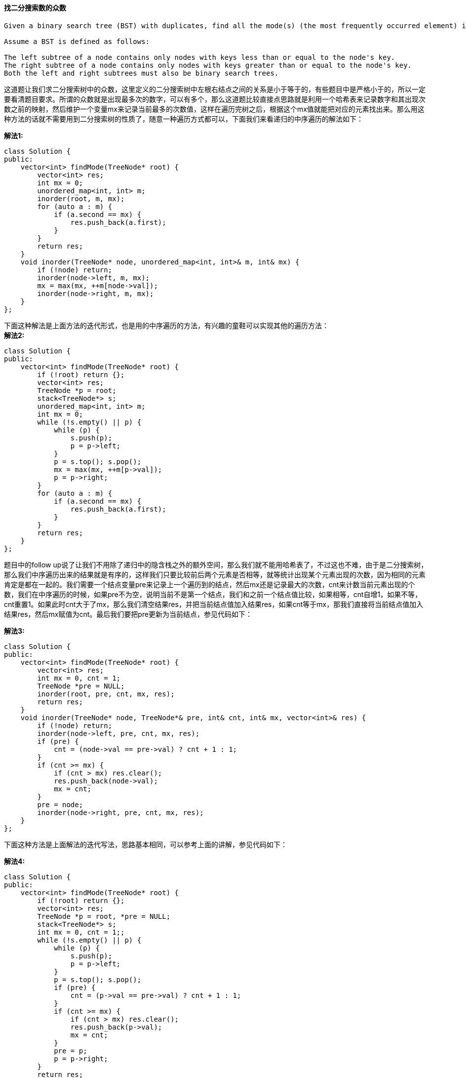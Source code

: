 ==== 找二分搜索数的众数

----
Given a binary search tree (BST) with duplicates, find all the mode(s) (the most frequently occurred element) in the given BST.

Assume a BST is defined as follows:

The left subtree of a node contains only nodes with keys less than or equal to the node's key.
The right subtree of a node contains only nodes with keys greater than or equal to the node's key.
Both the left and right subtrees must also be binary search trees.
----

这道题让我们求二分搜索树中的众数，这里定义的二分搜索树中左根右结点之间的关系是小于等于的，有些题目中是严格小于的，所以一定要看清题目要求。所谓的众数就是出现最多次的数字，可以有多个，那么这道题比较直接点思路就是利用一个哈希表来记录数字和其出现次数之前的映射，然后维护一个变量mx来记录当前最多的次数值，这样在遍历完树之后，根据这个mx值就能把对应的元素找出来。那么用这种方法的话就不需要用到二分搜索树的性质了，随意一种遍历方式都可以，下面我们来看递归的中序遍历的解法如下： +

**解法1:** +
[source, cpp, linenums]
----
class Solution {
public:
    vector<int> findMode(TreeNode* root) {
        vector<int> res;
        int mx = 0;
        unordered_map<int, int> m;
        inorder(root, m, mx);
        for (auto a : m) {
            if (a.second == mx) {
                res.push_back(a.first);
            }
        }
        return res;
    }
    void inorder(TreeNode* node, unordered_map<int, int>& m, int& mx) {
        if (!node) return;
        inorder(node->left, m, mx);
        mx = max(mx, ++m[node->val]);
        inorder(node->right, m, mx);
    }
};
----

下面这种解法是上面方法的迭代形式，也是用的中序遍历的方法，有兴趣的童鞋可以实现其他的遍历方法： +
**解法2:** +
[source, cpp, linenums]
----
class Solution {
public:
    vector<int> findMode(TreeNode* root) {
        if (!root) return {};
        vector<int> res;
        TreeNode *p = root;
        stack<TreeNode*> s;
        unordered_map<int, int> m;
        int mx = 0;
        while (!s.empty() || p) {
            while (p) {
                s.push(p);
                p = p->left;
            }
            p = s.top(); s.pop();
            mx = max(mx, ++m[p->val]);
            p = p->right;
        }
        for (auto a : m) {
            if (a.second == mx) {
                res.push_back(a.first);
            }
        }
        return res;
    }
};
----

题目中的follow up说了让我们不用除了递归中的隐含栈之外的额外空间，那么我们就不能用哈希表了，不过这也不难，由于是二分搜索树，那么我们中序遍历出来的结果就是有序的，这样我们只要比较前后两个元素是否相等，就等统计出现某个元素出现的次数，因为相同的元素肯定是都在一起的。我们需要一个结点变量pre来记录上一个遍历到的结点，然后mx还是记录最大的次数，cnt来计数当前元素出现的个数，我们在中序遍历的时候，如果pre不为空，说明当前不是第一个结点，我们和之前一个结点值比较，如果相等，cnt自增1，如果不等，cnt重置1。如果此时cnt大于了mx，那么我们清空结果res，并把当前结点值加入结果res，如果cnt等于mx，那我们直接将当前结点值加入结果res，然后mx赋值为cnt。最后我们要把pre更新为当前结点，参见代码如下： +

**解法3:** +
[source, cpp, linenums]
----
class Solution {
public:
    vector<int> findMode(TreeNode* root) {
        vector<int> res;
        int mx = 0, cnt = 1;
        TreeNode *pre = NULL;
        inorder(root, pre, cnt, mx, res);
        return res;
    }
    void inorder(TreeNode* node, TreeNode*& pre, int& cnt, int& mx, vector<int>& res) {
        if (!node) return;
        inorder(node->left, pre, cnt, mx, res);
        if (pre) {
            cnt = (node->val == pre->val) ? cnt + 1 : 1;
        }
        if (cnt >= mx) {
            if (cnt > mx) res.clear();
            res.push_back(node->val);
            mx = cnt;
        }
        pre = node;
        inorder(node->right, pre, cnt, mx, res);
    }
};
----

下面这种方法是上面解法的迭代写法，思路基本相同，可以参考上面的讲解，参见代码如下： +

**解法4:** +
[source, cpp, linenums]
----
class Solution {
public:
    vector<int> findMode(TreeNode* root) {
        if (!root) return {};
        vector<int> res;
        TreeNode *p = root, *pre = NULL;
        stack<TreeNode*> s;
        int mx = 0, cnt = 1;;
        while (!s.empty() || p) {
            while (p) {
                s.push(p);
                p = p->left;
            }
            p = s.top(); s.pop();
            if (pre) {
                cnt = (p->val == pre->val) ? cnt + 1 : 1;
            }
            if (cnt >= mx) {
                if (cnt > mx) res.clear();
                res.push_back(p->val);
                mx = cnt;
            }
            pre = p;
            p = p->right;
        }
        return res;
    }
};
----

==== IPO 上市

----
Suppose LeetCode will start its IPO soon. In order to sell a good price of its shares to Venture Capital, LeetCode would like to work on some projects to increase its capital before the IPO. Since it has limited resources, it can only finish at most k distinct projects before the IPO. Help LeetCode design the best way to maximize its total capital after finishing at most k distinct projects.

You are given several projects. For each project i, it has a pure profit Pi and a minimum capital of Ci is needed to start the corresponding project. Initially, you have W capital. When you finish a project, you will obtain its pure profit and the profit will be added to your total capital.

To sum up, pick a list of at most k distinct projects from given projects to maximize your final capital, and output your final maximized capital.
----

这道题上来就让人眼前一亮，剑指上市，每个创业公司都有一个上市的梦想吧，博主认为照现在这种发展趋势，感觉上市并非遥不可及，资瓷一下。这道题说初始时我们的资本为0，可以交易k次，并且给了我们提供了交易所需的资本和所能获得的利润，让我们求怎样选择k次交易，使我们最终的资本最大。虽然题目中给我们的资本数组是有序的，但是OJ里的test case肯定不都是有序的，还有就是不一定需要资本大的交易利润就多，该遍历的时候还得遍历。我们可以用贪婪算法来解，每一次都选择资本范围内最大利润的进行交易，那么我们首先应该建立资本和利润对，然后根据资本的大小进行排序，然后我们根据自己当前的资本，用二分搜索法在有序数组中找第一个大于当前资本的交易的位置，然后往前退一步就是最后一个不大于当前资本的交易，然后向前遍历，找到利润最大的那个的进行交易，把利润加入资本W中，然后将这个交易对删除，这样我们就可以保证在进行k次交易后，我们的总资本最大，参见代码如下： +

**解法1:** +
[source, cpp, linenums]
----
class Solution {
public:
    int findMaximizedCapital(int k, int W, vector<int>& Profits, vector<int>& Capital) {
        vector<pair<int, int>> v;
        for (int i = 0; i < Capital.size(); ++i) {
            v.push_back({Capital[i], Profits[i]});
        }
        sort(v.begin(), v.end());
        for (int i = 0; i < k; ++i) {
            int left = 0, right = v.size(), mx = 0, idx = 0;
            while (left < right) {
                int mid = left + (right - left) / 2;
                if (v[mid].first <= W) left = mid + 1;
                else right = mid;
            }
            for (int j = right - 1; j >= 0; --j) {
                if (mx < v[j].second) {
                    mx = v[j].second;
                    idx = j;
                }
            }
            W += mx;
            v.erase(v.begin() + idx);
        }
        return W;
    }
};
----

看论坛上的大神们都比较喜欢用一些可以自动排序的数据结构来做，比如我们可以使用一个最大堆和一个最小堆，把资本利润对放在最小堆中，这样需要资本小的交易就在队首，然后从队首按顺序取出资本小的交易，如果所需资本不大于当前所拥有的资本，那么就把利润资本存入最大堆中，注意这里资本和利润要翻个，因为我们希望把利润最大的交易放在队首，便于取出，这样也能实现我们的目的，参见代码如下： +

**解法2:** +
[source, cpp, linenums]
----
class Solution {
public:
    int findMaximizedCapital(int k, int W, vector<int>& Profits, vector<int>& Capital) {
        priority_queue<pair<int, int>> maxH;
        priority_queue<pair<int, int>, vector<pair<int, int>>, greater<pair<int, int>>> minH;
        for (int i = 0; i < Capital.size(); ++i) {
            minH.push({Capital[i], Profits[i]});
        }
        for (int i = 0; i < k; ++i) {
            while (!minH.empty() && minH.top().first <= W) {
                auto t = minH.top(); minH.pop();
                maxH.push({t.second, t.first});
            }
            if (maxH.empty()) break;
            W += maxH.top().first; maxH.pop();
        }
        return W;
    }
};
----

下面这种方法跟上面的解法思路完全一样，就是数据结构有些变化，我们用multiset来模拟最小堆，然后最大堆还是用优先队列来实现，不过是需要存利润值就行了，不需要存对应的资本了，参见代码如下：  +
**解法3:** +
[source, cpp, linenums]
----
class Solution {
public:
    int findMaximizedCapital(int k, int W, vector<int>& Profits, vector<int>& Capital) {
        priority_queue<int> q;
        multiset<pair<int, int>> s;
        for (int i = 0; i < Capital.size(); ++i) {
            s.insert({Capital[i], Profits[i]});
        }
        for (int i = 0; i < k; ++i) {
            for (auto it = s.begin(); it != s.end(); ++it) {
                if (it->first > W) break;
                q.push(it->second);
                s.erase(it);
            }
            if (q.empty()) break;
            W += q.top(); q.pop();
        }
        return W;
    }
};
----

==== 下一个较大的元素之二

----
Greater Number for every element. The Next Greater Number of a number x is the first greater number to its traversing-order next in the array, which means you could search circularly to find its next greater number. If it doesn't exist, output -1 for this number.

Example 1:

Input: [1,2,1]
Output: [2,-1,2]
----

这道题是之前那道Next Greater Element I的拓展，不同的是，此时数组是一个循环数组，就是说某一个元素的下一个较大值可以在其前面，那么对于循环数组的遍历，为了使下标不超过数组的长度，我们需要对n取余，下面先来看暴力破解的方法，遍历每一个数字，然后对于每一个遍历到的数字，遍历所有其他数字，注意不是遍历到数组末尾，而是通过循环数组遍历其前一个数字，遇到较大值则存入结果res中，并break，再进行下一个数字的遍历，参见代码如下：  +

**解法1:** +
[source, cpp, linenums]
----
class Solution {
public:
    vector<int> nextGreaterElements(vector<int>& nums) {
        int n = nums.size();
        vector<int> res(n, -1);
        for (int i = 0; i < n; ++i) {
            for (int j = i + 1; j < i + n; ++j) {
                if (nums[j % n] > nums[i]) {
                    res[i] = nums[j % n];
                    break;
                }
            }
        }
        return res;
    }
};
----

我们可以使用栈来进行优化上面的算法，我们遍历两倍的数组，然后还是坐标i对n取余，取出数字，如果此时栈不为空，且栈顶元素小于当前数字，说明当前数字就是栈顶元素的右边第一个较大数，那么建立二者的映射，并且去除当前栈顶元素，最后如果i小于n，则把i压入栈。因为res的长度必须是n，超过n的部分我们只是为了给之前栈中的数字找较大值，所以不能压入栈，参见代码如下： +

**解法2:** +
[source, cpp, linenums]
----
class Solution {
public:
    vector<int> nextGreaterElements(vector<int>& nums) {
        int n = nums.size();
        vector<int> res(n, -1);
        stack<int> st;
        for (int i = 0; i < 2 * n; ++i) {
            int num = nums[i % n];
            while (!st.empty() && nums[st.top()] < num) {
                res[st.top()] = num; st.pop();
            }
            if (i < n) st.push(i);
        }
        return res;
    }
};
----

==== 基数七

----
Given an integer, return its base 7 string representation.

Example 1:

Input: 100
Output: "202"
----

这道题给了我们一个数，让我们转为七进制的数，而且这个可正可负。那么我们想如果给一个十进制的100，怎么转为七进制。我会先用100除以49，商2余2。在除以7，商0余2，于是就得到七进制的202。其实我们还可以反过来算，先用100除以7，商14余2，然后用14除以7，商2余0，再用2除以7，商0余2，这样也可以得到202。这种方法更适合于代码实现，要注意的是，我们要处理好负数的情况，参见代码如下： +

**解法1:** +
[source, cpp, linenums]
----
class Solution {
public:
    string convertToBase7(int num) {
        if (num == 0) return "0";
        string res = "";
        bool positive = num > 0;
        while (num != 0) {
            res = to_string(abs(num % 7)) + res;
            num /= 7;
        }
        return positive ? res : "-" + res;
    }
};
----

上面的思路也可以写成迭代方式，非常的简洁，仅要三行就搞定了，参见代码如下： +

**解法2:** +
[source, cpp, linenums]
----

class Solution {
public:
    string convertToBase7(int num) {
        if (num < 0) return "-" + convertToBase7(-num);
        if (num < 7) return to_string(num);
        return convertToBase7(num / 7) + to_string(num % 7);
    }
};
----

==== 迷宫之二

----
There is a ball in a maze with empty spaces and walls. The ball can go through empty spaces by rolling up, down, left or right, but it won't stop rolling until hitting a wall. When the ball stops, it could choose the next direction.

Given the ball's start position, the destination and the maze, find the shortest distance for the ball to stop at the destination. The distance is defined by the number of empty spaces traveled by the ball from the start position (excluded) to the destination (included). If the ball cannot stop at the destination, return -1.

The maze is represented by a binary 2D array. 1 means the wall and 0 means the empty space. You may assume that the borders of the maze are all walls. The start and destination coordinates are represented by row and column indexes.
----

这道题是之前那道The Maze的拓展，那道题只让我们判断能不能在终点位置停下，而这道题让我们求出到达终点的最少步数。其实本质都是一样的，难点还是在于对于一滚到底的实现方法，唯一不同的是，这里我们用一个二位数组dists，其中dists[i][j]表示到达(i,j)这个位置时需要的最小步数，我们都初始化为整型最大值，在后在遍历的过程中不断用较小值来更新每个位置的步数值，最后我们来看终点位置的步数值，如果还是整型最大值的话，说明没法在终点处停下来，返回-1，否则就返回步数值。注意在压入栈的时候，我们对x和y进行了判断，只有当其不是终点的时候才压入栈，这样是做了优化，因为如果小球已经滚到终点了，我们就不要让它再滚了，就不把终点位置压入栈，免得它还滚，参见代码如下： +

**解法1:** +
[source, cpp, linenums]
----
class Solution {
public:
    int shortestDistance(vector<vector<int>>& maze, vector<int>& start, vector<int>& destination) {
        int m = maze.size(), n = maze[0].size();
        vector<vector<int>> dists(m, vector<int>(n, INT_MAX));
        vector<vector<int>> dirs{{0,-1},{-1,0},{0,1},{1,0}};
        queue<pair<int, int>> q;
        q.push({start[0], start[1]});
        dists[start[0]][start[1]] = 0;
        while (!q.empty()) {
            auto t = q.front(); q.pop();
            for (auto d : dirs) {
                int x = t.first, y = t.second, dist = dists[t.first][t.second];
                while (x >= 0 && x < m && y >= 0 && y < n && maze[x][y] == 0) {
                    x += d[0];
                    y += d[1];
                    ++dist;
                }
                x -= d[0];
                y -= d[1];
                --dist;
                if (dists[x][y] > dist) {
                    dists[x][y] = dist;
                    if (x != destination[0] || y != destination[1]) q.push({x, y});
                }
            }
        }
        int res = dists[destination[0]][destination[1]];
        return (res == INT_MAX) ? -1 : res;
    }
};
----

下面这种写法是DFS的解法，可以看出来思路基本上跟上面的解法没有啥区别，写法上稍有不同，参见代码如下： +

**解法2:** +
[source, cpp, linenums]
----
class Solution {
public:
    vector<vector<int>> dirs{{0,-1},{-1,0},{0,1},{1,0}};
    int shortestDistance(vector<vector<int>>& maze, vector<int>& start, vector<int>& destination) {
        int m = maze.size(), n = maze[0].size();
        vector<vector<int>> dists(m, vector<int>(n, INT_MAX));
        dists[start[0]][start[1]] = 0;
        helper(maze, start[0], start[1], destination, dists);
        int res = dists[destination[0]][destination[1]];
        return (res == INT_MAX) ? -1 : res;
    }
    void helper(vector<vector<int>>& maze, int i, int j, vector<int>& destination, vector<vector<int>>& dists) {
        if (i == destination[0] && j == destination[1]) return;
        int m = maze.size(), n = maze[0].size();
        for (auto d : dirs) {
            int x = i, y = j, dist = dists[x][y];
            while (x >= 0 && x < m && y >= 0 && y < n && maze[x][y] == 0) {
                x += d[0];
                y += d[1];
                ++dist;
            }
            x -= d[0];
            y -= d[1];
            --dist;
            if (dists[x][y] > dist) {
                dists[x][y] = dist;
                helper(maze, x, y, destination, dists);
            }
        }
    }
};
----

==== 相对排名

Given scores of N athletes, find their relative ranks and the people with the top three highest scores, who will be awarded medals: "Gold Medal", "Silver Medal" and "Bronze Medal". +

这道题给了我们一组分数，让我们求相对排名，前三名分别是金银铜牌，后面的就是名次数，不是一道难题，我们可以利用堆来排序，建立一个优先队列，把分数和其坐标位置放入队列中，会自动按其分数高低排序，然后我们从顶端开始一个一个取出数据，由于保存了其在原数组的位置，我们可以直接将其存到结果res中正确的位置，用一个变量cnt来记录名词，前三名给奖牌，后面就是名次数，参见代码如下： +

**解法1:** +
[source, cpp, linenums]
----
class Solution {
public:
    vector<string> findRelativeRanks(vector<int>& nums) {
        int n = nums.size(), cnt = 1;
        vector<string> res(n, "");
        priority_queue<pair<int, int>> q;
        for (int i = 0; i < n; ++i) {
            q.push({nums[i], i});
        }
        for (int i = 0; i < n; ++i) {
            int idx = q.top().second; q.pop();
            if (cnt == 1) res[idx] = "Gold Medal";
            else if (cnt == 2) res[idx] = "Silver Medal";
            else if (cnt == 3) res[idx] = "Bronze Medal";
            else res[idx] = to_string(cnt);
            ++cnt;
        }
        return res;
    }
};
----

下面这种方法思路和上面一样，不过数据结构用的不同，这里利用map的自动排序的功能，不过map是升序排列的，所以我们遍历的时候就要从最后面开始遍历，最后一个是金牌，然后往前一次是银牌，铜牌，名次数等，参见代码如下： +

**解法2:** +
[source, cpp, linenums]
----
class Solution {
public:
    vector<string> findRelativeRanks(vector<int>& nums) {
        int n = nums.size(), cnt = 1;
        vector<string> res(n, "");
        map<int, int> m;
        for (int i = 0; i < n; ++i) {
            m[nums[i]] = i;
        }
        for (auto it = m.rbegin(); it != m.rend(); ++it) {
            if (cnt == 1) res[it->second] = "Gold Medal";
            else if (cnt == 2) res[it->second] = "Silver Medal";
            else if (cnt == 3) res[it->second] = "Bronze Medal";
            else res[it->second] = to_string(cnt);
            ++cnt;
        }
        return res;
    }
};
----

下面这种方法没用什么炫的数据结构，就是数组，建立一个坐标数组，不过排序的时候比较的不是坐标，而是该坐标位置上对应的数字，后面的处理方法和之前的并没有什么不同，参见代码如下： +

**解法3:** +
[source, cpp, linenums]
----
class Solution {
public:
    vector<string> findRelativeRanks(vector<int>& nums) {
        int n = nums.size();
        vector<int> idx(n);
        vector<string> res(n, "");
        for (int i = 0; i < n; ++i) idx[i] = i;
        sort(idx.begin(), idx.end(), [&](int a, int b){return nums[a] > nums[b];});
        for (int i = 0; i < n; ++i) {
            if (i == 0) res[idx[i]] = "Gold Medal";
            else if (i == 1) res[idx[i]] = "Silver Medal";
            else if (i == 2) res[idx[i]] = "Bronze Medal";
            else res[idx[i]] = to_string(i + 1);
        }
        return res;
    }
};
----

==== 完美数字

----
We define the Perfect Number is a positive integer that is equal to the sum of all its positive divisors except itself.

Now, given an integer n, write a function that returns true when it is a perfect number and false when it is not.

Example:
Input: 28
Output: True
Explanation: 28 = 1 + 2 + 4 + 7 + 14
----

这道题让我们判断给定数字是否为完美数字，并给来完美数字的定义，就是一个整数等于除其自身之外的所有的因子之和。那么由于不能包含自身，所以n必定大于1。其实这道题跟之前的判断质数的题蛮类似的，都是要找因子。由于1肯定是因子，可以提前加上，那么我们找其他因子的范围是[2, sqrt(n)]。我们遍历这之间所有的数字，如果可以被n整除，那么我们把i和num/i都加上，对于n如果是平方数的话，那么我们此时相同的因子加来两次，所以我们要减掉一次。还有就是在遍历的过程中如果累积和sum大于n了，直接返回false即可。在循环结束后，我们看sum是否和num相等，参见代码如下： +

**解法1:** +
[source, cpp, linenums]
----
class Solution {
public:
    bool checkPerfectNumber(int num) {
        if (num == 1) return false;
        int sum = 1;
        for (int i = 2; i * i <= num; ++i) {
            if (num % i == 0) sum += (i + num / i);
            if (i * i == num) sum -= i;
            if (sum > num) return false;
        }
        return sum == num;
    }
};
----

下面这种方法叼的不行，在给定的n的范围内其实只有五个符合要求的完美数字，于是就有这种枚举的解法，那么套用一句诸葛孔明的名言就是，我从未见过如此厚颜无耻之解法。哈哈，开个玩笑。写这篇博客的时候，国足正和伊朗进行十二强赛，上半场0比0，希望国足下半场能进球，好运好运，不忘初心，方得始终～ +

**解法2:** +
[source, cpp, linenums]
----
class Solution {
public:
    bool checkPerfectNumber(int num) {
        return num==6 || num==28 || num==496 || num==8128 || num==33550336;
    }
};
----

==== 出现频率最高的子树和

----
Given the root of a tree, you are asked to find the most frequent subtree sum. The subtree sum of a node is defined as the sum of all the node values formed by the subtree rooted at that node (including the node itself). So what is the most frequent subtree sum value? If there is a tie, return all the values with the highest frequency in any order.

Examples 1
Input:

  5
 /  \
2   -3
return [2, -3, 4], since all the values happen only once, return all of them in any order.
----

这道题给了我们一个二叉树，让我们求出现频率最高的子树之和，求树的结点和并不是很难，就是遍历所有结点累加起来即可。那么这道题的暴力解法就是遍历每个结点，对于每个结点都看作子树的根结点，然后再遍历子树所有结点求和，这样也许可以通过OJ，但是绝对不是最好的方法。我们想下子树有何特点，必须是要有叶结点，单独的一个叶结点也可以当作是子树，那么子树是从下往上构建的，这种特点很适合使用后序遍历，我们使用一个哈希表来建立子树和跟其出现频率的映射，用一个变量cnt来记录当前最多的次数，递归函数返回的是以当前结点为根结点的子树结点值之和，然后在递归函数中，我们先对当前结点的左右子结点调用递归函数，然后加上当前结点值，然后更新对应的哈希表中的值，然后看此时哈希表中的值是否大于等于cnt，大于的话首先要清空res，等于的话不用，然后将sum值加入结果res中即可，参见代码如下： +

**解法1:** +
[source, cpp, linenums]
----
class Solution {
public:
    vector<int> findFrequentTreeSum(TreeNode* root) {
        vector<int> res;
        unordered_map<int, int> m;
        int cnt = 0;
        postorder(root, m, cnt, res);
        return res;
    }
    int postorder(TreeNode* node, unordered_map<int, int>& m, int& cnt, vector<int>& res) {
        if (!node) return 0;
        int left = postorder(node->left, m, cnt, res);
        int right = postorder(node->right, m, cnt, res);
        int sum = left + right + node->val;
        ++m[sum];
        if (m[sum] >= cnt) {
            if (m[sum] > cnt) res.clear();
            res.push_back(sum);
            cnt = m[sum];
        }
        return sum;
    }
};
----

下面这种解法跟上面的基本一样，就是没有在递归函数中更新结果res，更是利用cnt，最后再更新res，这样做能略微高效一些，参见代码如下： +

**解法2:** +
[source, cpp, linenums]
----
class Solution {
public:
    vector<int> findFrequentTreeSum(TreeNode* root) {
        vector<int> res;
        unordered_map<int, int> m;
        int cnt = 0;
        postorder(root, m, cnt);
        for (auto a : m) {
            if (a.second == cnt) res.push_back(a.first);
        }
        return res;
    }
    int postorder(TreeNode* node, unordered_map<int, int>& m, int& cnt) {
        if (!node) return 0;
        int left = postorder(node->left, m, cnt);
        int right = postorder(node->right, m, cnt);
        int sum = left + right + node->val;
        cnt = max(cnt, ++m[sum]);
        return sum;
    }
};
----

开始我还在想能不能利用后序遍历的迭代形式来解，后来想了半天发现不太容易实现，因为博主无法想出有效的机制来保存左子树结点之和，而计算完对应的右子树结点之和后要用到对应的左子树结点之和，才能继续往上算。可能博主不够smart，有大神如果知道如何用迭代的形式来解，请一定要留言告知博主啊，多谢啦～ +

==== 寻找最左下树结点的值

----
Given a binary tree, find the leftmost value in the last row of the tree.
----

这道题让我们求二叉树的最左下树结点的值，也就是最后一行左数第一个值，那么我首先想的是用先序遍历来做，我们维护一个最大深度和该深度的结点值，由于先序遍历遍历的顺序是根-左-右，所以每一行最左边的结点肯定最先遍历到，那么由于是新一行，那么当前深度肯定比之前的最大深度大，所以我们可以更新最大深度为当前深度，结点值res为当前结点值，这样在遍历到该行其他结点时就不会更新结果res了，参见代码如下： +

**解法1:** +
[source, cpp, linenums]
----
class Solution {
public:
    int findBottomLeftValue(TreeNode* root) {
        if (!root) return 0;
        int max_depth = 1, res = root->val;
        helper(root, 1, max_depth, res);
        return res;
    }
    void helper(TreeNode* node, int depth, int& max_depth, int& res) {
        if (!node) return;
        if (depth > max_depth) {
            max_depth = depth;
            res = node->val;
        }
        helper(node->left, depth + 1, max_depth, res);
        helper(node->right, depth + 1, max_depth, res);
    }
};
----

其实这道题用层序遍历更直接一些，因为层序遍历时遍历完当前行所有结点之后才去下一行，那么我们再遍历每行第一个结点时更新结果res即可，根本不用维护最大深度了，参见代码如下： +

**解法2:** +
[source, cpp, linenums]
----
class Solution {
public:
    int findBottomLeftValue(TreeNode* root) {
        if (!root) return 0;
        int res = 0;
        queue<TreeNode*> q;
        q.push(root);
        while (!q.empty()) {
            int n = q.size();
            for (int i = 0; i < n; ++i) {
                TreeNode *t = q.front(); q.pop();
                if (i == 0) res = t->val;
                if (t->left) q.push(t->left);
                if (t->right) q.push(t->right);
            }
        }
        return res;
    }
};
----

==== 自由之路

----
In the video game Fallout 4, the quest "Road to Freedom" requires players to reach a metal dial called the "Freedom Trail Ring", and use the dial to spell a specific keyword in order to open the door.

Given a string ring, which represents the code engraved on the outer ring and another string key, which represents the keyword needs to be spelled. You need to find the minimum number of steps in order to spell all the characters in the keyword.

Initially, the first character of the ring is aligned at 12:00 direction. You need to spell all the characters in the string key one by one by rotating the ring clockwise or anticlockwise to make each character of the string key aligned at 12:00 direction and then by pressing the center button.
At the stage of rotating the ring to spell the key character key[i]:

You can rotate the ring clockwise or anticlockwise one place, which counts as 1 step. The final purpose of the rotation is to align one of the string ring's characters at the 12:00 direction, where this character must equal to the character key[i].
If the character key[i] has been aligned at the 12:00 direction, you need to press the center button to spell, which also counts as 1 step. After the pressing, you could begin to spell the next character in the key (next stage), otherwise, you've finished all the spelling.
----

这道题是关于辐射4这款游戏出的，博主虽然没有玩过这款游戏，但是知道确实有些游戏中需要破解一些谜题才能继续通关，像博主很早以前玩过的恐龙危机啊，生化危机啊啥的，都有一些机关需要破解，博主大部分都要靠看攻略来通关哈哈。这道题讲的是一种叫做自由之路的机关，我们需要将密码字符串都转出来，让我们求最短的转动步数。博主最先尝试的用贪婪算法来做，就是每一步都选最短的转法，但是OJ中总有些test case会引诱贪婪算法得出错误的结果，因为全局最优解不一定都是局部最优解，而贪婪算法一直都是在累加局部最优解，这也是为啥DP解法这么叼的原因。贪婪算法好想好实现，但是不一定能得到正确的结果。DP解法难想不好写，但往往才是正确的解法，这也算一个trade off吧。这道题可以用DP来解，难点还是写递推公式，博主在充分研究网上大神们的帖子后尝试着自己理理思路，如果有不正确或者不足的地方，也请各位不吝赐教。此题需要使用一个二维数组dp，其中dp[i][j]表示转动从i位置开始的key串所需要的最少步数(这里不包括spell的步数，因为spell可以在最后统一加上)，此时表盘的12点位置是ring中的第j个字符。不得不佩服这样的设计的确很巧妙，我们可以从key的末尾往前推，这样dp[0][0]就是我们所需要的结果，因为此时是从key的开头开始转动，而且表盘此时的12点位置也是ring的第一个字符。现在我们来看如何找出递推公式，对于dp[i][j]，我们知道此时要将key[i]转动到12点的位置，而此时表盘的12点位置是ring[j]，我们有两种旋转的方式，顺时针和逆时针，我们的目标肯定是要求最小的转动步数，而顺时针和逆时针的转动次数之和刚好为ring的长度n，这样我们求出来一个方向的次数，就可以迅速得到反方向的转动次数。为了将此时表盘上12点位置上的ring[j]转动到key[i]，我们要将表盘转动一整圈，当转到key[i]的位置时，我们计算出转动步数diff，然后计算出反向转动步数，并取二者较小值为整个转动步数step，此时我们更新dp[i][j]，更新对比值为step + dp[i+1][k]，这个也不难理解，因为key的前一个字符key[i+1]的转动情况suppose已经计算好了，那么dp[i+1][k]就是当时表盘12点位置上ring[k]的情况的最短步数，step就是从ring[k]转到ring[j]的步数，也就是key[i]转到ring[j]的步数，用语言来描述就是，从key的i位置开始转动并且此时表盘12点位置为ring[j]的最小步数(dp[i][j])就等价于将ring[k]转动到12点位置的步数(step)加上从key的i+1位置开始转动并且ring[k]已经在表盘12点位置上的最小步数(dp[i+1][k])之和。突然发现这不就是之前那道Reverse Pairs中解法一中归纳的顺序重现关系的思路吗，都做了总结，可换个马甲就又不认识了，泪目中。。。 +

**解法1:** +
[source, cpp, linenums]
----
class Solution {
public:
    int findRotateSteps(string ring, string key) {
        int n = ring.size(), m = key.size();
        vector<vector<int>> dp(m + 1, vector<int>(n));
        for (int i = m - 1; i >= 0; --i) {
            for (int j = 0; j < n; ++j) {
                dp[i][j] = INT_MAX;
                for (int k = 0; k < n; ++k) {
                    if (ring[k] == key[i]) {
                        int diff = abs(j - k);
                        int step = min(diff, n - diff);
                        dp[i][j] = min(dp[i][j], step + dp[i + 1][k]);
                    }
                }
            }
        }
        return dp[0][0] + m;
    }
};
----

下面这种解法是用DFS来解的，我们需要做优化，也就是用memo数组来保存已经计算过的结果，否则大量的重复运算是无法通过OJ的。其实这里的memo数组也起到了跟上面解法中的dp数组相类似的作用，还有就是要注意数组v的作用，记录了每个字母在ring中的出现位置，由于ring中可能有重复字符，而且麻烦的情况是当前位置向两个方向分别转动相同的步数会分别到达两个相同的字符，这也是贪婪算法会失效的一个重要原因，而且也是上面的解法在找到ring[k] == key[i]并处理完之后不break的原因，因为后面还有可能找到。上面的迭代解法中使用到的变量i和j可以直接访问到，而在递归的写法中必须要把位置变量x和y当作参数导入进去，这样才能更新正确的地方，参见代码如下： +

**解法2:** +
[source, cpp, linenums]
----
class Solution {
public:
    int findRotateSteps(string ring, string key) {
        int n = ring.size(), m = key.size();
        vector<vector<int>> v(26);
        vector<vector<int>> memo(n, vector<int>(m));
        for (int i = 0; i < n; ++i) v[ring[i] - 'a'].push_back(i);
        return helper(ring, key, 0, 0, v, memo);
    }
    int helper(string ring, string key, int x, int y, vector<vector<int>>&v, vector<vector<int>>& memo) {
        if (y == key.size()) return 0;
        if (memo[x][y]) return memo[x][y];
        int res = INT_MAX, n = ring.size();
        for (int k : v[key[y] - 'a']) {
            int diff = abs(x - k);
            int step = min(diff, n - diff);
            res = min(res, step + helper(ring, key, k, y + 1, v, memo));
        }
        return memo[x][y] = res + 1;
    }
};
----

==== 找树每行最大的结点值

You need to find the largest value in each row of a binary tree. +

这道题让我们找二叉树每行的最大的结点值，那么实际上最直接的方法就是用层序遍历，然后在每一层中找到最大值，加入结果res中即可，参见代码如下： +

**解法1:** +
[source,cpp, linenums]
----
class Solution {
public:
    vector<int> largestValues(TreeNode* root) {
        if (!root) return {};
        vector<int> res;
        queue<TreeNode*> q;
        q.push(root);
        while (!q.empty()) {
            int n = q.size(), mx = INT_MIN;
            for (int i = 0; i < n; ++i) {
                TreeNode *t = q.front(); q.pop();
                mx = max(mx, t->val);
                if (t->left) q.push(t->left);
                if (t->right) q.push(t->right);
            }
            res.push_back(mx);
        }
        return res;
    }
};
----

如果我们想用迭代的方法来解，可以用先序遍历，这样的话就需要维护一个深度变量depth，来记录当前结点的深度，如果当前深度大于结果res的长度，说明这个新一层，我们将当前结点值加入结果res中，如果不大于res的长度的话，我们用当前结点值和结果res中对应深度的那个结点值相比较，取较大值赋给结果res中的对应深度位置，参见代码如下： +

**解法2:** +
[source, cpp, linenums]
----

class Solution {
public:
    vector<int> largestValues(TreeNode* root) {
        if (!root) return {};
        vector<int> res;
        helper(root, 1, res);
        return res;
    }
    void helper(TreeNode* root, int depth, vector<int>& res) {
        if (depth > res.size()) res.push_back(root->val);
        else res[depth - 1] = max(res[depth - 1], root->val);
        if (root->left) helper(root->left, depth + 1, res);
        if (root->right) helper(root->right, depth + 1, res);
    }
};
----

==== 最长回文子序列
----
Given a string s, find the longest palindromic subsequence's length in s. You may assume that the maximum length of s is 1000.
----

----
这道题给了我们一个字符串，让我们求最大的回文子序列，子序列和子字符串不同，不需要连续。而关于回文串的题之前也做了不少，处理方法上就是老老实实的两两比较吧。像这种有关极值的问题，最应该优先考虑的就是贪婪算法和动态规划，这道题显然使用DP更加合适。我们建立一个二维的DP数组，其中dp[i][j]表示[i,j]区间内的字符串的最长回文子序列，那么对于递推公式我们分析一下，如果s[i]==s[j]，那么i和j就可以增加2个回文串的长度，我们知道中间dp[i + 1][j - 1]的值，那么其加上2就是dp[i][j]的值。如果s[i] != s[j]，那么我们可以去掉i或j其中的一个字符，然后比较两种情况下所剩的字符串谁dp值大，就赋给dp[i][j]，那么递推公式如下：

              /  dp[i + 1][j - 1] + 2                       if (s[i] == s[j])

dp[i][j] =

              \  max(dp[i + 1][j], dp[i][j - 1])        if (s[i] != s[j])
----

**解法1:** +
[source, cpp, linenums]
----
class Solution {
public:
    int longestPalindromeSubseq(string s) {
        int n = s.size();
        vector<vector<int>> dp(n, vector<int>(n));
        for (int i = n - 1; i >= 0; --i) {
            dp[i][i] = 1;
            for (int j = i + 1; j < n; ++j) {
                if (s[i] == s[j]) {
                    dp[i][j] = dp[i + 1][j - 1] + 2;
                } else {
                    dp[i][j] = max(dp[i + 1][j], dp[i][j - 1]);
                }
            }
        }
        return dp[0][n - 1];
    }
};
----

我们可以对空间进行优化，只用一个一维的dp数组，参见代码如下： +

**解法2:** +
[source, cpp, linenums]
----
class Solution {
public:
    int longestPalindromeSubseq(string s) {
        int n = s.size(), res = 0;
        vector<int> dp(n, 1);
        for (int i = n - 1; i >= 0; --i) {
            int len = 0;
            for (int j = i + 1; j < n; ++j) {
                int t = dp[j];
                if (s[i] == s[j]) {
                    dp[j] = len + 2;
                }
                len = max(len, t);
            }
        }
        for (int num : dp) res = max(res, num);
        return res;
    }
};
----

下面是递归形式的解法，memo数组这里起到了一个缓存已经计算过了的结果，这样能提高运算效率，使其不会TLE，参见代码如下： +

**解法3:** +
[source, cpp, linenums]
----
class Solution {
public:
    int longestPalindromeSubseq(string s) {
        int n = s.size();
        vector<vector<int>> memo(n, vector<int>(n, -1));
        return helper(s, 0, n - 1, memo);
    }
    int helper(string& s, int i, int j, vector<vector<int>>& memo) {
        if (memo[i][j] != -1) return memo[i][j];
        if (i > j) return 0;
        if (i == j) return 1;
        if (s[i] == s[j]) {
            memo[i][j] = helper(s, i + 1, j - 1, memo) + 2;
        } else {
            memo[i][j] = max(helper(s, i + 1, j, memo), helper(s, i, j - 1, memo));
        }
        return memo[i][j];
    }
};
----

==== 超级洗衣机

----
You have n super washing machines on a line. Initially, each washing machine has some dresses or is empty.

For each move, you could choose any m (1 ≤ m ≤ n) washing machines, and pass one dress of each washing machine to one of its adjacent washing machines at the same time .

Given an integer array representing the number of dresses in each washing machine from left to right on the line, you should find the minimum number of moves to make all the washing machines have the same number of dresses. If it is not possible to do it, return -1.
----

----
这道题题给了我们一堆工藤新一，噢不，是滚筒洗衣机。我们有许多洗衣机，每个洗衣机里的衣服数不同，每个洗衣机每次只允许向相邻的洗衣机转移一件衣服，问要多少次才能使所有洗衣机的衣服数相等。注意这里的一次移动是说所有洗衣机都可以移动一件衣服到其相邻的洗衣机。这道题的代码量其实不多，难点是在于解题思路，难的是对问题的等价转换等。博主也没有做出这道题，博主想到了要先验证衣服总数是否能整除洗衣机的数量，然后计算出每个洗衣机最终应该放的衣服数，返回跟初始状态衣服数之差的最大值，但这种解法是不对的，无法通过这个test case [0, 0, 11, 5]，最终每个洗衣机会留4件衣服，我想的那方法会返回7，然后正确答案是8。想想也是，如果这么是这么简单的思路，这题怎么会标记为Hard呢，还是图样图森破啊。这里直接参照大神Chidong的帖子来做，我们就用上面那个例子，有四个洗衣机，装的衣服数为[0, 0, 11, 5]，最终的状态会变为[4, 4, 4, 4]，那么我们将二者做差，得到[-4, -4, 7, 1]，这里负数表示当前洗衣机还需要的衣服数，正数表示当前洗衣机多余的衣服数。我们要做的是要将这个差值数组每一项都变为0，对于第一个洗衣机来说，需要四件衣服可以从第二个洗衣机获得，那么就可以把-4移给二号洗衣机，那么差值数组变为[0, -8, 7, 1]，此时二号洗衣机需要八件衣服，那么至少需要移动8次。然后二号洗衣机把这八件衣服从三号洗衣机处获得，那么差值数组变为[0, 0, -1, 1]，此时三号洗衣机还缺1件，就从四号洗衣机处获得，此时差值数组成功变为了[0, 0, 0, 0]，成功。那么移动的最大次数就是差值数组中出现的绝对值最大的数字，8次，参见代码如下：
----

[source, cpp, linenums]
----
class Solution {
public:
    int findMinMoves(vector<int>& machines) {
        int sum = accumulate(machines.begin(), machines.end(), 0);
        if (sum % machines.size() != 0) return -1;
        int res = 0, cnt = 0, avg = sum / machines.size();
        for (int m : machines) {
            cnt += m - avg;
            res = max(res, max(abs(cnt), m - avg));
        }
        return res;
    }
};
----

==== 硬币找零之二

----
You are given coins of different denominations and a total amount of money. Write a function to compute the number of combinations that make up that amount. You may assume that you have infinite number of each kind of coin.

Note: You can assume that

0 <= amount <= 5000
1 <= coin <= 5000
the number of coins is less than 500
the answer is guaranteed to fit into signed 32-bit integer

Example 1:
Input: amount = 5, coins = [1, 2, 5]
Output: 4
Explanation: there are four ways to make up the amount:
5=5
5=2+2+1
5=2+1+1+1
5=1+1+1+1+1
----

----
这道题是之前那道Coin Change的拓展，那道题问我们最少能用多少个硬币组成给定的钱数，而这道题问的是组成给定钱数总共有多少种不同的方法。那么我们还是要使用DP来做，首先我们来考虑最简单的情况，如果只有一个硬币的话，那么给定钱数的组成方式就最多有1种，就看此钱数能否整除该硬币值。那么当有两个硬币的话，那么组成某个钱数的方式就可能有多种，比如可能由每种硬币单独来组成，或者是两种硬币同时来组成。那么我们怎么量化呢，比如我们有两个硬币[1,2]，钱数为5，那么钱数的5的组成方法是可以看作两部分组成，一种是由硬币1单独组成，那么仅有一种情况(1+1+1+1+1)；另一种是由1和2共同组成，说明我们的组成方法中至少需要由一个2，所以此时我们先取出一个硬币2，那么我们只要拼出钱数为3即可，这个3还是可以用硬币1和2来拼，所以就相当于求由硬币[1,2]组成的钱数为3的总方法。是不是不太好理解，多想想。那么我们的需要一个二维的dp数组，其中dp[i][j]表示用前i个硬币组成钱数为j的不同组合方法，那么怎么算才不会重复，也不会漏掉呢？我们采用的方法是一个硬币一个硬币的增加，每增加一个硬币，都从1遍历到amount，对于遍历到的当前钱数j，组成方法就是不加上当前硬币的频发dp[i-1][j]，还要加上，去掉当前硬币值的钱数的组成方法，当然钱数j要大于当前硬币值，那么我们的递推公式也在上面的分析中得到了：

dp[i][j] = dp[i - 1][j] + (j >= coins[i - 1] ? dp[i][j - coins[i - 1]] : 0)

注意我们要初始化每行的第一个位置为0，参见代码如下：
----


**解法1:** +
[source, cpp, linenums]
----
class Solution {
public:
    int change(int amount, vector<int>& coins) {
        vector<vector<int>> dp(coins.size() + 1, vector<int>(amount + 1, 0));
        dp[0][0] = 1;
        for (int i = 1; i <= coins.size(); ++i) {
            dp[i][0] = 1;
            for (int j = 1; j <= amount; ++j) {
                dp[i][j] = dp[i - 1][j] + (j >= coins[i - 1] ? dp[i][j - coins[i - 1]] : 0);
            }
        }
        return dp[coins.size()][amount];
    }
};
----

我们可以对空间进行优化，我们发现dp[i][j]仅仅依赖于dp[i - 1][j] 和 dp[i][j - coins[i - 1]] 这两项，那么我们可以使用一个一维dp数组来代替，此时的dp[i]表示组成钱数i的不同方法。其实最开始的时候，博主就想着用一维的dp数组来写，但是博主开始想的方法是把里面两个for循环调换了一个位置，结果计算的种类数要大于正确答案，所以一定要注意for循环的顺序不能搞反，参见代码如下： +

**解法2:** +
[source, cpp, linenums]
----
class Solution {
public:
    int change(int amount, vector<int>& coins) {
        vector<int> dp(amount + 1, 0);
        dp[0] = 1;
        for (int coin : coins) {
            for (int i = coin; i <= amount; ++i) {
                dp[i] += dp[i - coin];
            }
        }
        return dp[amount];
    }
};
----

在CareerCup中，有一道极其相似的题9.8 Represent N Cents 美分的组成，书里面用的是那种递归的方法，博主想将其解法直接搬到这道题里，但是失败了，博主发现使用那种的递归的解法必须要有值为1的硬币存在，这点无法在这道题里满足。你以为这样博主就没有办法了吗？当然有，博主加了判断，当用到最后一个硬币时，我们判断当前还剩点钱数是否能整除这个硬币，不能的话就返回0，否则返回1。还有就是用二维数组的memo会TLE，所以博主换成了map，就可以通过啦～ +

**解法3:** +
[source, cpp, linenums]
----
class Solution {
public:
    int change(int amount, vector<int>& coins) {
        if (amount == 0) return 1;
        if (coins.empty()) return 0;
        map<pair<int, int>, int> memo;
        return helper(amount, coins, 0, memo);
    }
    int helper(int amount, vector<int>& coins, int idx, map<pair<int, int>, int>& memo) {
        if (amount == 0) return 1;
        else if (idx >= coins.size()) return 0;
        else if (idx == coins.size() - 1) return amount % coins[idx] == 0;
        if (memo.count({amount, idx})) return memo[{amount, idx}];
        int val = coins[idx], res = 0;
        for (int i = 0; i * val <= amount; ++i) {
            int rem = amount - i * val;
            res += helper(rem, coins, idx + 1, memo);
        }
        return memo[{amount, idx}] = res;
    }
};
----

==== 检测大写格式

----
Given a word, you need to judge whether the usage of capitals in it is right or not.

We define the usage of capitals in a word to be right when one of the following cases holds:

All letters in this word are capitals, like "USA".
All letters in this word are not capitals, like "leetcode".
Only the first letter in this word is capital if it has more than one letter, like "Google".
Otherwise, we define that this word doesn't use capitals in a right way.
----

这道题给了我们一个单词，让我们检测大写格式是否正确，规定了三种正确方式，要么都是大写或小写，要么首字母大写，其他情况都不正确。那么我们要做的就是统计出单词中所有大写字母的个数cnt，再来判断是否属于这三种情况，如果cnt为0，说明都是小写，正确；如果cnt和单词长度相等，说明都是大写，正确；如果cnt为1，且首字母为大写，正确，其他情况均返回false，参见代码如下： +

**解法1:** +
[source, cpp, linenums]
----
class Solution {
public:
    bool detectCapitalUse(string word) {
        int cnt = 0, n = word.size();
        for (int i = 0; i < n; ++i) {
            if (word[i] <= 'Z') ++cnt;
        }
        return cnt == 0 || cnt == n || (cnt == 1 && word[0] <= 'Z');
    }
};
----

下面这种方法利用了STL的内置方法count_if，根据条件来计数，这样使得code非常简洁，两行就搞定了，丧心病狂啊～ +

**解法2:** +
[source, cpp, linenums]
----
class Solution {
public:
    bool detectCapitalUse(string word) {
        int cnt = count_if(word.begin(), word.end(), [](char c){return c <= 'Z';});
        return cnt == 0 || cnt == word.size() || (cnt == 1 && word[0] <= 'Z');
    }
};
----

==== 最长非共同子序列之一

====
Given a group of two strings, you need to find the longest uncommon subsequence of this group of two strings. The longest uncommon subsequence is defined as the longest subsequence of one of these strings and this subsequence should not be any subsequence of the other strings.

A subsequence is a sequence that can be derived from one sequence by deleting some characters without changing the order of the remaining elements. Trivially, any string is a subsequence of itself and an empty string is a subsequence of any string.

The input will be two strings, and the output needs to be the length of the longest uncommon subsequence. If the longest uncommon subsequence doesn't exist, return -1
====

这道题是在4月1号出的，有人说这是愚人节最好的礼物，哈哈～这道题只是为了后面那道题做铺垫，不过这题确实简单啊，两个字符串的情况很少，如果两个字符串相等，那么一定没有非共同子序列，反之，如果两个字符串不等，那么较长的那个字符串就是最长非共同子序列，参见代码如下： +

[source, cpp, linenums]
----
class Solution {
public:
    int findLUSlength(string a, string b) {
        return a == b ? -1 : max(a.size(), b.size());
    }
};
----

==== 最长非共同子序列之二

----
Given a list of strings, you need to find the longest uncommon subsequence among them. The longest uncommon subsequence is defined as the longest subsequence of one of these strings and this subsequence should not be any subsequence of the other strings.

A subsequence is a sequence that can be derived from one sequence by deleting some characters without changing the order of the remaining elements. Trivially, any string is a subsequence of itself and an empty string is a subsequence of any string.

The input will be a list of strings, and the output needs to be the length of the longest uncommon subsequence. If the longest uncommon subsequence doesn't exist, return -1.
----

这道题是之前那道Longest Uncommon Subsequence I的拓展，那道题因为只有两个字符串为大家所不屑。那么这道题有多个字符串，这次大家满足了吧。令我吃惊的是，这次的OJ异常的大度，连暴力搜索的解法也让过，那么还等什么，无脑暴力破解吧。遍历所有的字符串，对于每个遍历到的字符串，再和所有的其他的字符串比较，看是不是某一个字符串的子序列，如果都不是的话，那么当前字符串就是一个非共同子序列，用其长度来更新结果res，参见代码如下： +

**解法1:** +
[source, cpp, linenums]
----
class Solution {
public:
    int findLUSlength(vector<string>& strs) {
        int res = -1, j = 0, n = strs.size();
        for (int i = 0; i < n; ++i) {
            for (j = 0; j < n; ++j) {
                if (i == j) continue;
                if (checkSubs(strs[i], strs[j])) break;
            }
            if (j == n) res = max(res, (int)strs[i].size());
        }
        return res;
    }
    int checkSubs(string subs, string str) {
        int i = 0;
        for (char c : str) {
            if (c == subs[i]) ++i;
            if (i == subs.size()) break;
        }
        return i == subs.size();
    }
};
----

下面这种解法使用一些博主能想到的优化手段，首先我们给字符串按长度来排序，将长度大的放到前面，这样我们如果找到了非共同子序列，那么直接返回其长度即可，因为当前找到的肯定是最长的。然后我们用一个集合来记录已经遍历过的字符串，利用集合的去重复特性，这样在有大量的重复字符串的时候可以提高效率，然后我们开始遍历字符串，对于当前遍历到的字符串，我们和集合中的所有字符串相比，看其是否是某个的子序列，如果都不是，说明当前的就是最长的非共同子序列。注意如果当前的字符串是集合中某个字符串的子序列，那么直接break出来，不用再和其他的比较了，这样在集合中有大量的字符串时可以提高效率，最后别忘了将遍历过的字符串加入集合中，参见代码如下： +

**解法2:** +
[source, cpp, linenums]
----
class Solution {
public:
    int findLUSlength(vector<string>& strs) {
        int n = strs.size();
        unordered_set<string> s;
        sort(strs.begin(), strs.end(), [](string a, string b){
            if (a.size() == b.size()) return a > b;
            return a.size() > b.size();
        });
        for (int i = 0; i < n; ++i) {
            if (i == n - 1 || strs[i] != strs[i + 1]) {
                bool found = true;
                for (auto a : s) {
                    int j = 0;
                    for (char c : a) {
                        if (c == strs[i][j]) ++j;
                        if (j == strs[i].size()) break;
                    }
                    if (j == strs[i].size()) {
                        found = false;
                        break;
                    }
                }
                if (found) return strs[i].size();
            }
            s.insert(strs[i]);
        }
        return -1;
    }
};
----

==== 连续的子数组之和

----
Given a list of non-negative numbers and a target integer k, write a function to check if the array has a continuous subarray of size at least 2 that sums up to the multiple of k, that is, sums up to n*k where n is also an integer.

Example 1:
Input: [23, 2, 4, 6, 7],  k=6
Output: True
----

这道题给了我们一个数组和一个数字k，让我们求是否存在这样的一个连续的子数组，该子数组的数组之和可以整除k。遇到除法问题，我们肯定不能忘了除数为0的情况等处理。还有就是我们如何能快速的遍历所有的子数组，并且求和，我们肯定不能完全的暴力破解，这样OJ肯定不答应。我们需要适当的优化，如果是刷题老司机的话，遇到这种求子数组或者子矩阵之和的题，应该不难想到要建立累加和数组或者累加和矩阵来做。没错，这道题也得这么做，我们要遍历所有的子数组，然后利用累加和来快速求和。在得到每个子数组之和时，我们先和k比较，如果相同直接返回true，否则再判断，若k不为0，且sum能整除k，同样返回true，最后遍历结束返回false，参见代码如下： +

**解法1:** +
[source, cpp, linenums]
----
class Solution {
public:
    bool checkSubarraySum(vector<int>& nums, int k) {
        for (int i = 0; i < nums.size(); ++i) {
            int sum = nums[i];
            for (int j = i + 1; j < nums.size(); ++j) {
                sum += nums[j];
                if (sum == k) return true;
                if (k != 0 && sum % k == 0) return true;
            }
        }
        return false;
    }
};
----

下面这种方法用了些技巧，那就是，若数字a和b分别除以数字c，若得到的余数相同，那么(a-b)必定能够整除c。这里就不证明了，博主也不会证明。明白了这条定理，那么我们用一个集合set来保存所有出现过的余数，如果当前的累加和除以k得到的余数在set中已经存在了，那么说明之前必定有一段子数组和可以整除k。需要注意的是k为0的情况，由于无法取余，我们就把当前累加和放入set中。还有就是题目要求子数组至少需要两个数字，那么我们需要一个变量pre来记录之前的和，我们每次存入set中的是pre，而不是当前的累积和，参见代码如下： +

**解法2:** +
[source, cpp, linenums]
----
class Solution {
public:
    bool checkSubarraySum(vector<int>& nums, int k) {
        int n = nums.size(), sum = 0, pre = 0;
        unordered_set<int> st;
        for (int i = 0; i < n; ++i) {
            sum += nums[i];
            int t = (k == 0) ? sum : (sum % k);
            if (st.count(t)) return true;
            st.insert(pre);
            pre = t;
        }
        return false;
    }
};
----

既然set可以做，一般来说用哈希表也可以做，这里我们建立余数和当前位置之间的映射，由于有了位置信息，我们就不需要pre变量了，之前用保存的坐标和当前位置i比较判断就可以了，参见代码如下： +

**解法3:** +
[source, cpp, linenums]
----
class Solution {
public:
    bool checkSubarraySum(vector<int>& nums, int k) {
        int n = nums.size(), sum = 0;
        unordered_map<int, int> m{{0,-1}};
        for (int i = 0; i < n; ++i) {
            sum += nums[i];
            int t = (k == 0) ? sum : (sum % k);
            if (m.count(t)) {
                if (i - m[t] > 1) return true;
            } else m[t] = i;
        }
        return false;
    }
};
----

==== 优美排列

----
Suppose you have N integers from 1 to N. We define a beautiful arrangement as an array that is constructed by these N numbers successfully if one of the following is true for the ith position (1 ≤ i ≤ N) in this array:

The number at the ith position is divisible by i.
i is divisible by the number at the ith position.

Now given N, how many beautiful arrangements can you construct?
----

这道题给了我们1到N，总共N个正数，然后定义了一种优美排列方式，对于该排列中的所有数，如果数字可以整除下标，或者下标可以整除数字，那么我们就是优美排列，让我们求出所有优美排列的个数。那么对于求种类个数，或者是求所有情况，这种问题通常要用递归来做，递归简直是暴力的不能再暴力的方法了。而递归方法等难点在于写递归函数，如何确定终止条件，还有for循环中变量的起始位置如何确定。那么这里我们需要一个visited数组来记录数字是否已经访问过，因为优美排列中不能有重复数字。我们用变量pos来标记已经生成的数字的个数，如果大于N了，说明已经找到了一组排列，结果res自增1。在for循环中，i应该从1开始，因为我们遍历1到N中的所有数字，如果该数字未被使用过，且满足和坐标之间的整除关系，那么我们标记该数字已被访问过，再调用下一个位置的递归函数，之后不要忘记了恢复初始状态，参见代码如下： +

**解法1:** +
[source, cpp, linenums]
----
class Solution {
public:
    int countArrangement(int N) {
        int res = 0;
        vector<int> visited(N + 1, 0);
        helper(N, visited, 1, res);
        return res;
    }
    void helper(int N, vector<int>& visited, int pos, int& res) {
        if (pos > N) {
            ++res;
            return;
        }
        for (int i = 1; i <= N; ++i) {
            if (visited[i] == 0 && (i % pos == 0 || pos % i == 0)) {
                visited[i] = 1;
                helper(N, visited, pos + 1, res);
                visited[i] = 0;
            }
        }
    }
};
----

----
上面的解法在N=4时产生的优美序列如下：

1 2 3 4
1 4 3 2
2 1 3 4
2 4 3 1
3 2 1 4
3 4 1 2
4 1 3 2
4 2 3 1

通过看上面的分析，是不是觉得这道题的本质其实是求全排列，然后在所有全排列中筛选出符合题意的排列。那么求全排列的另一种经典解法就是交换数组中任意两个数字的位置，来形成新的排列，参见代码如下：
----

**解法2:** +
[source, cpp, linenums]
----
class Solution {
public:
    int countArrangement(int N) {
        vector<int> nums(N);
        for (int i = 0; i < N; ++i) nums[i] = i + 1;
        return helper(N, nums);
    }
    int helper(int n, vector<int>& nums) {
        if (n <= 0) return 1;
        int res = 0;
        for (int i = 0; i < n; ++i) {
            if (n % nums[i] == 0 || nums[i] % n == 0) {
                swap(nums[i], nums[n - 1]);
                res += helper(n - 1, nums);
                swap(nums[i], nums[n - 1]);
            }
        }
        return res;
    }
};
----

----
上面的解法在N=4时产生的优美序列如下：

2 4 3 1
4 2 3 1
3 4 1 2
4 1 3 2
1 4 3 2
3 2 1 4
2 1 3 4
1 2 3 4
----

==== 单词缩写

----
Given an array of n distinct non-empty strings, you need to generate minimal possible abbreviations for every word following rules below.

Begin with the first character and then the number of characters abbreviated, which followed by the last character.
If there are any conflict, that is more than one words share the same abbreviation, a longer prefix is used instead of only the first character until making the map from word to abbreviation become unique. In other words, a final abbreviation cannot map to more than one original words.
If the abbreviation doesn't make the word shorter, then keep it as original.
----

这道题让我们求单词的缩写形式，就是首尾字母加上中间字符的个数组成的新字符串，但是要求是不能有重复的缩写字符串，而且说明如果缩写字符串的长度并没有减小的话就保留原来的字符串，比如god，缩写成g1d也没啥用，所以仍是god。博主刚开始在研究题目中给的例子的时候有些疑惑，虽然知道internal和interval的缩写形式都是i6l，会冲突，博主刚开始不明白的是，为什么不能一个是i6l，一个是in5l，这样不就不冲突了么，而题目中的缩写形式居然都是原字符串。后来才搞清楚题目原来是说只要有冲突的都不能用，而internal和interval是典型的死杠上的一对，i6l，in5l，int4l，inte3l，inter2l，统统冲突，而再往后的缩写长度就和原字符串一样了，所以二者就都保留了原样。理解了题意就好办了，由于每个单词的缩写形式中数字前面的字母个数不一定相同，所以我们用一个pre数组来记录每个单词缩写形式开头字母的长度，初始化都为1，然后先求出所有单词pre为1的缩写形式，再来进行冲突处理。我们遍历每一个缩写字符串，进行while循环，新建一个集合set，然后遍历其他所有字符串，所有发现冲突字符串，就把冲突字符串的坐标存入集合中，如果没有冲突，那么集合为空，直接break掉，如果由冲突，那么还要把当前遍历的位置i加入结合中，然后遍历集合中所有的位置，对其调用缩写函数，此时pre对应的值自增1，直到没有冲突存在为止，参见代码如下： +

[source, cpp, linenums]
----
class Solution {
public:
    vector<string> wordsAbbreviation(vector<string>& dict) {
        int n = dict.size();
        vector<string> res(n);
        vector<int> pre(n, 1);
        for (int i = 0; i < n; ++i) {
            res[i] = abbreviate(dict[i], pre[i]);
        }
        for (int i = 0; i < n; ++i) {
            while (true) {
                set<int> s;
                for (int j = i + 1; j < n; ++j) {
                    if (res[j] == res[i]) s.insert(j);
                }
                if (s.empty()) break;
                s.insert(i);
                for (auto a : s) {
                    res[a] = abbreviate(dict[a], ++pre[a]);
                }
            }
        }
        return res;
    }
    string abbreviate(string s, int k) {
        return (k >= s.size() - 2) ? s : s.substr(0, k) + to_string(s.size() - k - 1) + s.back();
    }
};
----

==== 扫雷游戏

----
Let's play the minesweeper game (Wikipedia, online game)!

You are given a 2D char matrix representing the game board. 'M' represents an unrevealed mine, 'E' represents an unrevealed empty square, 'B' represents a revealed blank square that has no adjacent (above, below, left, right, and all 4 diagonals) mines, digit ('1' to '8') represents how many mines are adjacent to this revealed square, and finally 'X' represents a revealed mine.

Now given the next click position (row and column indices) among all the unrevealed squares ('M' or 'E'), return the board after revealing this position according to the following rules:

If a mine ('M') is revealed, then the game is over - change it to 'X'.
If an empty square ('E') with no adjacent mines is revealed, then change it to revealed blank ('B') and all of its adjacent unrevealed squares should be revealed recursively.
If an empty square ('E') with at least one adjacent mine is revealed, then change it to a digit ('1' to '8') representing the number of adjacent mines.
Return the board when no more squares will be revealed.
----

这道题就是经典的扫雷游戏啦，经典到不能再经典，从Win98开始，附件中始终存在的游戏，和纸牌、红心大战、空当接龙一起称为四大天王，曾经消耗了博主太多的时间。小时侯一直不太会玩扫雷，就是瞎点，完全不根据数字分析，每次点几下就炸了，就觉得这个游戏好无聊。后来长大了一些，慢慢的理解了游戏的玩法，才发现这个游戏果然很经典，就像破解数学难题一样，充满了挑战与乐趣。花样百出的LeetCode这次把扫雷出成题，让博主借机回忆了一把小时侯，不错不错，那么来做题吧。题目中图文并茂，相信就算是没玩过扫雷的也能弄懂了，而且规则也说的比较详尽了，那么我们相对应的做法也就明了了。对于当前需要点击的点，我们先判断是不是雷，是的话直接标记X返回即可。如果不是的话，我们就数该点周围的雷个数，如果周围有雷，则当前点变为雷的个数并返回。如果没有的话，我们再对周围所有的点调用递归函数再点击即可。参见代码如下： +

**解法1:** +
[source, cpp, linenums]
----
class Solution {
public:
    vector<vector<char>> updateBoard(vector<vector<char>>& board, vector<int>& click) {
        if (board.empty() || board[0].empty()) return {};
        int m = board.size(), n = board[0].size(), row = click[0], col = click[1], cnt = 0;
        if (board[row][col] == 'M') {
            board[row][col] = 'X';
        } else {
            for (int i = -1; i < 2; ++i) {
                for (int j = -1; j < 2; ++j) {
                    int x = row + i, y = col + j;
                    if (x < 0 || x >= m || y < 0 || y >= n) continue;
                    if (board[x][y] == 'M') ++cnt;
                }
            }
            if (cnt > 0) {
                board[row][col] = cnt + '0';
            } else {
                board[row][col] = 'B';
                for (int i = -1; i < 2; ++i) {
                    for (int j = -1; j < 2; ++j) {
                        int x = row + i, y = col + j;
                        if (x < 0 || x >= m || y < 0 || y >= n) continue;
                        if (board[x][y] == 'E') {
                            vector<int> nextPos{x, y};
                            updateBoard(board, nextPos);
                        }
                    }
                }
            }
        }
        return board;
    }
};
----

下面这种解法跟上面的解法思路基本一样，写法更简洁了一些。可以看出上面的解法中的那两个for循环出现了两次，这样显得代码比较冗余，一般来说对于重复代码是要抽离成函数的，但那样还要多加个函数，也麻烦。我们可以根据第一次找周围雷个数的时候，若此时cnt个数为0并且标识是E的位置记录下来，那么如果最后雷个数确实为0了的话，我们直接遍历我们保存下来为E的位置调用递归函数即可，就不用再写两个for循环了，参见代码如下： +

**解法2:** +
[source, cpp, linenums]
----
class Solution {
public:
    vector<vector<char>> updateBoard(vector<vector<char>>& board, vector<int>& click) {
        if (board.empty() || board[0].empty()) return {};
        int m = board.size(), n = board[0].size(), row = click[0], col = click[1], cnt = 0;
        if (board[row][col] == 'M') {
            board[row][col] = 'X';
        } else {
            vector<vector<int>> neighbors;
            for (int i = -1; i < 2; ++i) {
                for (int j = -1; j < 2; ++j) {
                    int x = row + i, y = col + j;
                    if (x < 0 || x >= m || y < 0 || y >= n) continue;
                    if (board[x][y] == 'M') ++cnt;
                    else if (cnt == 0 && board[x][y] == 'E') neighbors.push_back({x, y});
                }
            }
            if (cnt > 0) {
                board[row][col] = cnt + '0';
            } else {
                for (auto a : neighbors) {
                    board[a[0]][a[1]] = 'B';
                    updateBoard(board, a);
                }
            }
        }
        return board;
    }
};
----

下面这种方法是上面方法的迭代写法，用queue来存储之后要遍历的位置，这样就不用递归调用函数了，参见代码如下： +

**解法3:** +
[source, cpp, linenums]
----
class Solution {
public:
    vector<vector<char>> updateBoard(vector<vector<char>>& board, vector<int>& click) {
        if (board.empty() || board[0].empty()) return {};
        int m = board.size(), n = board[0].size();
        queue<pair<int, int>> q({{click[0], click[1]}});
        while (!q.empty()) {
            int row = q.front().first, col = q.front().second, cnt = 0; q.pop();
            vector<pair<int, int>> neighbors;
            if (board[row][col] == 'M') board[row][col] = 'X';
            else {
                for (int i = -1; i < 2; ++i) {
                    for (int j = -1; j < 2; ++j) {
                        int x = row + i, y = col + j;
                        if (x < 0 || x >= m || y < 0 || y >= n) continue;
                        if (board[x][y] == 'M') ++cnt;
                        else if (cnt == 0 && board[x][y] == 'E') neighbors.push_back({x, y});
                    }
                }
            }
            if (cnt > 0) board[row][col] = cnt + '0';
            else {
                for (auto a : neighbors) {
                    board[a.first][a.second] = 'B';
                    q.push(a);
                }
            }
        }
        return board;
    }
};
----

==== 二叉搜索树的最小绝对差

----
Given a binary search tree with non-negative values, find the minimum absolute difference between values of any two nodes.

Example:

Input:

   1
    \
     3
    /
   2

Output:
1
----

这道题给了我们一棵二叉搜索树，让我们求任意个节点值之间的最小绝对差。由于BST的左<根<右的性质可知，如果按照中序遍历会得到一个有序数组，那么最小绝对差肯定在相邻的两个节点值之间产生。所以我们的做法就是对BST进行中序遍历，然后当前节点值和之前节点值求绝对差并更新结果res。这里需要注意的就是在处理第一个节点值时，由于其没有前节点，所以不能求绝对差。这里我们用变量pre来表示前节点值，这里由于题目中说明了所以节点值不为负数，所以我们给pre初始化-1，这样我们就知道pre是否存在。如果没有题目中的这个非负条件，那么就不能用int变量来，必须要用指针，通过来判断是否为指向空来判断前结点是否存在。还好这里简化了问题，用-1就能搞定了，这里我们先来看中序遍历的递归写法，参见代码如下： +

**解法1:** +
[source, cpp, linenums]
----
class Solution {
public:
    int getMinimumDifference(TreeNode* root) {
        int res = INT_MAX, pre = -1;
        inorder(root, pre, res);
        return res;
    }
    void inorder(TreeNode* root, int& pre, int& res) {
        if (!root) return;
        inorder(root->left, pre, res);
        if (pre != -1) res = min(res, root->val - pre);
        pre = root->val;
        inorder(root->right, pre, res);
    }
};
----

其实我们也不必非要用中序遍历不可，用先序遍历同样可以利用到BST的性质，我们带两个变量low和high来分别表示上下界，初始化为int的极值，然后我们在递归函数中，分别用上下界和当前节点值的绝对差来更新结果res，参见代码如下： +

**解法2:** +
[source, cpp, linenums]
----
class Solution {
public:
    int getMinimumDifference(TreeNode* root) {
        int res = INT_MAX;
        helper(root, INT_MIN, INT_MAX, res);
        return res;
    }
    void helper(TreeNode* root, int low, int high, int& res) {
        if (!root) return;
        if (low != INT_MIN) res = min(res, root->val - low);
        if (high != INT_MAX) res = min(res, high - root->val);
        helper(root->left, low, root->val, res);
        helper(root->right, root->val, high, res);
    }
};
----

下面这种方法是解法一的迭代的写法，思路跟之前的解法没有什么区别，参见代码如下： +

**解法3:** +
[source, cpp, linenums]
----
class Solution {
public:
    int getMinimumDifference(TreeNode* root) {
        int res = INT_MAX, pre = -1;
        stack<TreeNode*> st;
        TreeNode *p = root;
        while (p || !st.empty()) {
            while (p) {
                st.push(p);
                p = p->left;
            }
            p = st.top(); st.pop();
            if (pre != -1) res = min(res, p->val - pre);
            pre = p->val;
            p = p->right;
        }
        return res;
    }
};
----
